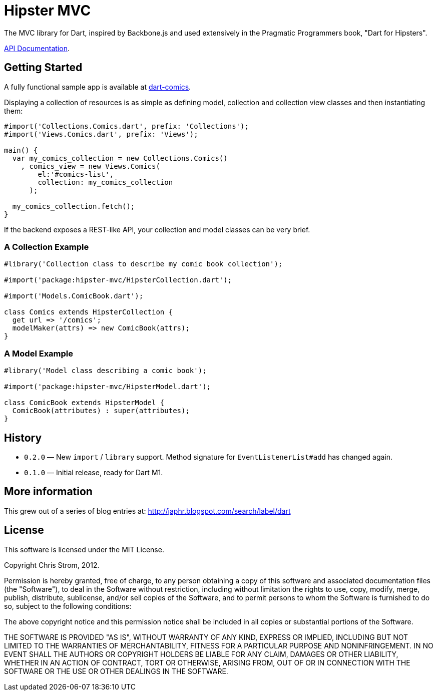= Hipster MVC

The MVC library for Dart, inspired by Backbone.js and used extensively in the Pragmatic Programmers book, "Dart for Hipsters".

http://eee-c.github.com/hipster-mvc[API Documentation].

== Getting Started

A fully functional sample app is available at https://github.com/eee-c/dart-comics[dart-comics].

Displaying a collection of resources is as simple as defining model, collection and collection view classes and then instantiating them:

----
#import('Collections.Comics.dart', prefix: 'Collections');
#import('Views.Comics.dart', prefix: 'Views');

main() {
  var my_comics_collection = new Collections.Comics()
    , comics_view = new Views.Comics(
        el:'#comics-list',
        collection: my_comics_collection
      );

  my_comics_collection.fetch();
}
----

If the backend exposes a REST-like API, your collection and model classes can be very brief.

=== A Collection Example

----
#library('Collection class to describe my comic book collection');

#import('package:hipster-mvc/HipsterCollection.dart');

#import('Models.ComicBook.dart');

class Comics extends HipsterCollection {
  get url => '/comics';
  modelMaker(attrs) => new ComicBook(attrs);
}
----

=== A Model Example

----
#library('Model class describing a comic book');

#import('package:hipster-mvc/HipsterModel.dart');

class ComicBook extends HipsterModel {
  ComicBook(attributes) : super(attributes);
}
----

== History

 * `0.2.0` — New `import` / `library` support. Method signature for `EventListenerList#add` has changed again.
 * `0.1.0` — Initial release, ready for Dart M1.

== More information

This grew out of a series of blog entries at: http://japhr.blogspot.com/search/label/dart

== License

This software is licensed under the MIT License.

Copyright Chris Strom, 2012.

Permission is hereby granted, free of charge, to any person obtaining a
copy of this software and associated documentation files (the
"Software"), to deal in the Software without restriction, including
without limitation the rights to use, copy, modify, merge, publish,
distribute, sublicense, and/or sell copies of the Software, and to permit
persons to whom the Software is furnished to do so, subject to the
following conditions:

The above copyright notice and this permission notice shall be included
in all copies or substantial portions of the Software.

THE SOFTWARE IS PROVIDED "AS IS", WITHOUT WARRANTY OF ANY KIND, EXPRESS
OR IMPLIED, INCLUDING BUT NOT LIMITED TO THE WARRANTIES OF
MERCHANTABILITY, FITNESS FOR A PARTICULAR PURPOSE AND NONINFRINGEMENT. IN
NO EVENT SHALL THE AUTHORS OR COPYRIGHT HOLDERS BE LIABLE FOR ANY CLAIM,
DAMAGES OR OTHER LIABILITY, WHETHER IN AN ACTION OF CONTRACT, TORT OR
OTHERWISE, ARISING FROM, OUT OF OR IN CONNECTION WITH THE SOFTWARE OR THE
USE OR OTHER DEALINGS IN THE SOFTWARE.
